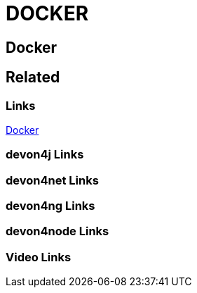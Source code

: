 = DOCKER

[.directory]
== Docker

[.links-to-files]
== Related

[.common-links]
=== Links
https://devonfw.com/website/pages/docs/master-my-thai-star.asciidoc_cicd.html#deployment.asciidoc[Docker]

[.devon4j-links]
=== devon4j Links

[.devon4net-links]
=== devon4net Links

[.devon4ng-links]
=== devon4ng Links

[.devon4node-links]
=== devon4node Links

[.videos-links]
=== Video Links

